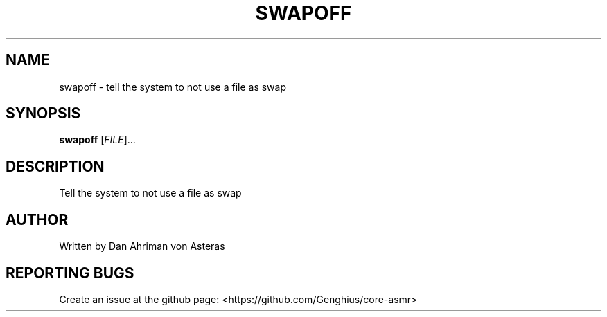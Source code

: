 .TH SWAPOFF "1" "ASMR Coreutils" "User Commands"
.SH NAME
swapoff \- tell the system to not use a file as swap
.SH SYNOPSIS
.B swapoff
[\fI\,FILE\/\fR]...
.SH DESCRIPTION
.PP
Tell the system to not use a file as swap
.SH AUTHOR
Written by Dan Ahriman von Asteras
.SH "REPORTING BUGS"
Create an issue at the github page: <https://github.com/Genghius/core-asmr>
